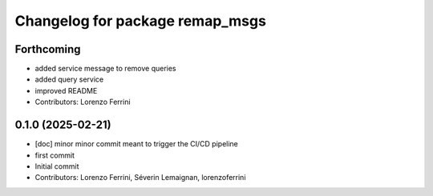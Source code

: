 ^^^^^^^^^^^^^^^^^^^^^^^^^^^^^^^^
Changelog for package remap_msgs
^^^^^^^^^^^^^^^^^^^^^^^^^^^^^^^^

Forthcoming
-----------
* added service message to remove queries
* added query service
* improved README
* Contributors: Lorenzo Ferrini

0.1.0 (2025-02-21)
------------------
* [doc] minor
  minor commit meant to trigger the CI/CD pipeline
* first commit
* Initial commit
* Contributors: Lorenzo Ferrini, Séverin Lemaignan, lorenzoferrini
